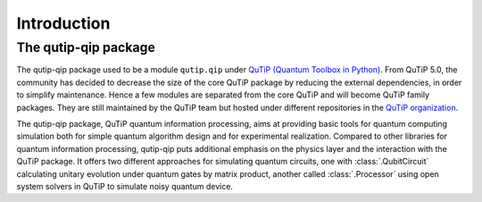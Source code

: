 .. introduction:

************
Introduction
************

The qutip-qip package
=====================

The qutip-qip package used to be a module ``qutip.qip`` under `QuTiP (Quantum Toolbox in Python) <http://qutip.org/index.html>`_.
From QuTiP 5.0, the community has decided to decrease the size of the core QuTiP package by reducing the external dependencies, in order to simplify maintenance.
Hence a few modules are separated from the core QuTiP and will become QuTiP family packages.
They are still maintained by the QuTiP team but hosted under different repositories in the `QuTiP organization <https://github.com/qutip>`_.

The qutip-qip package, QuTiP quantum information processing, aims at providing basic tools for quantum computing simulation both for simple quantum algorithm design and for experimental realization.
Compared to other libraries for quantum information processing, qutip-qip puts additional emphasis on the physics layer and the interaction with the QuTiP package.
It offers two different approaches for simulating quantum circuits, one with :class:`.QubitCircuit` calculating unitary evolution under quantum gates by matrix product, another called :class:`.Processor` using open system solvers in QuTiP to simulate noisy quantum device.
